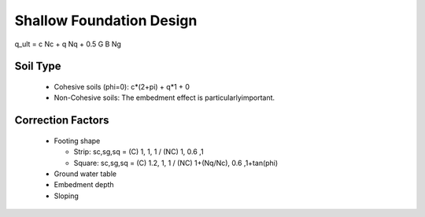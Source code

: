 Shallow Foundation Design
--------------------------

q_ult = c Nc + q Nq + 0.5 G B Ng

Soil Type
..........

  - Cohesive soils (phi=0): c*(2+pi) + q*1 + 0
  - Non-Cohesive soils: The embedment effect is particularlyimportant.

Correction Factors
...................

  - Footing shape
  
    - Strip: sc,sg,sq = (C) 1, 1, 1 / (NC) 1, 0.6 ,1 
    - Square: sc,sg,sq = (C) 1.2, 1, 1 / (NC) 1+(Nq/Nc), 0.6 ,1+tan(phi) 
    
  - Ground water table
  - Embedment depth
  - Sloping
  
.. image:: ./images/GEC06-Table_5-2_Shape_factor.png
   :width: 600
   
.. image:: ./images/GEC06-Table_5-3_Groundwater_factor.png
   :width: 400
   
.. image:: ./images/GEC06-Table_5-4_Depth_Factor.png
   :width: 400
